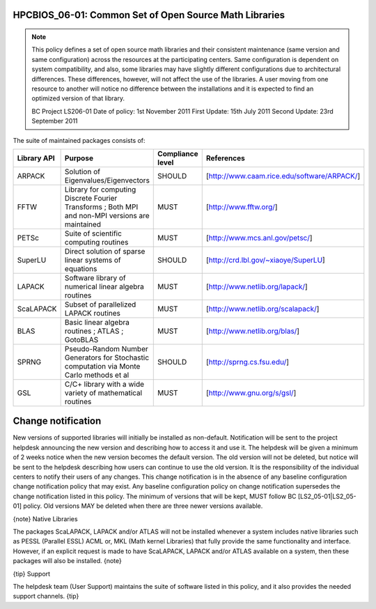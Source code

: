 HPCBIOS_06-01: Common Set of Open Source Math Libraries
=======================================================

.. note::
  This policy defines a set of open source math libraries and their
  consistent maintenance (same version and same configuration) across the
  resources at the participating centers. Same configuration is dependent
  on system compatibility, and also, some libraries may have slightly
  different configurations due to architectural differences. These
  differences, however, will not affect the use of the libraries. A user
  moving from one resource to another will notice no difference between
  the installations and it is expected to find an optimized version of
  that library.

  BC Project LS206-01
  Date of policy: 1st November 2011
  First Update: 15th July 2011
  Second Update: 23rd September 2011

The suite of maintained packages consists of:

+---------------+----------------------------------------------------------------------------------------------------+--------------------+-----------------------------------------------+
| Library API   | Purpose                                                                                            | Compliance level   | References                                    |
+===============+====================================================================================================+====================+===============================================+
| ARPACK        | Solution of Eigenvalues/Eigenvectors                                                               | SHOULD             | [http://www.caam.rice.edu/software/ARPACK/]   |
+---------------+----------------------------------------------------------------------------------------------------+--------------------+-----------------------------------------------+
| FFTW          | Library for computing Discrete Fourier Transforms ; Both MPI and non-MPI versions are maintained   | MUST               | [http://www.fftw.org/]                        |
+---------------+----------------------------------------------------------------------------------------------------+--------------------+-----------------------------------------------+
| PETSc         | Suite of scientific computing routines                                                             | MUST               | [http://www.mcs.anl.gov/petsc/]               |
+---------------+----------------------------------------------------------------------------------------------------+--------------------+-----------------------------------------------+
| SuperLU       | Direct solution of sparse linear systems of equations                                              | SHOULD             | [http://crd.lbl.gov/~xiaoye/SuperLU]          |
+---------------+----------------------------------------------------------------------------------------------------+--------------------+-----------------------------------------------+
| LAPACK        | Software library of numerical linear algebra routines                                              | MUST               | [http://www.netlib.org/lapack/]               |
+---------------+----------------------------------------------------------------------------------------------------+--------------------+-----------------------------------------------+
| ScaLAPACK     | Subset of parallelized LAPACK routines                                                             | MUST               | [http://www.netlib.org/scalapack/]            |
+---------------+----------------------------------------------------------------------------------------------------+--------------------+-----------------------------------------------+
| BLAS          | Basic linear algebra routines ; ATLAS ; GotoBLAS                                                   | MUST               | [http://www.netlib.org/blas/]                 |
+---------------+----------------------------------------------------------------------------------------------------+--------------------+-----------------------------------------------+
| SPRNG         | Pseudo-Random Number Generators for Stochastic computation via Monte Carlo methods et al           | SHOULD             | [http://sprng.cs.fsu.edu/]                    |
+---------------+----------------------------------------------------------------------------------------------------+--------------------+-----------------------------------------------+
| GSL           | C/C+ library with a wide variety of mathematical routines                                          | MUST               | [http://www.gnu.org/s/gsl/]                   |
+---------------+----------------------------------------------------------------------------------------------------+--------------------+-----------------------------------------------+

Change notification
===================

New versions of supported libraries will initially be installed as
non-default. Notification will be sent to the project helpdesk
announcing the new version and describing how to access it and use it.
The helpdesk will be given a minimum of 2 weeks notice when the new
version becomes the default version. The old version will not be
deleted, but notice will be sent to the helpdesk describing how users
can continue to use the old version. It is the responsibility of the
individual centers to notify their users of any changes. This change
notification is in the absence of any baseline configuration change
notification policy that may exist. Any baseline configuration policy on
change notification supersedes the change notification listed in this
policy. The minimum of versions that will be kept, MUST follow BC
[LS2\_05-01\|LS2\_05-01] policy. Old versions MAY be deleted when there
are three newer versions available.

{note}
Native Libraries

The packages ScaLAPACK, LAPACK and/or ATLAS will not be installed
whenever a system includes native libraries such as PESSL (Parallel
ESSL) ACML or, MKL (Math kernel Libraries) that fully provide the same
functionality and interface. However, if an explicit request is made to
have ScaLAPACK, LAPACK and/or ATLAS available on a system, then these
packages will also be installed.
{note}

{tip}
Support

The helpdesk team (User Support) maintains the suite of software listed
in this policy, and it also provides the needed support channels.
{tip}

.. _`http://www.caam.rice.edu/software/ARPACK/`: http://www.caam.rice.edu/software/ARPACK/
.. _`http://www.fftw.org/`: http://www.fftw.org/
.. _`http://www.mcs.anl.gov/petsc/`: http://www.mcs.anl.gov/petsc/
.. _`http://crd.lbl.gov/~xiaoye/SuperLU`: http://crd.lbl.gov/~xiaoye/SuperLU
.. _`http://www.netlib.org/lapack/`: http://www.netlib.org/lapack/
.. _`http://www.netlib.org/scalapack/`: http://www.netlib.org/scalapack/
.. _`http://www.netlib.org/blas/`: http://www.netlib.org/blas/
.. _`http://sprng.cs.fsu.edu/`: http://sprng.cs.fsu.edu/
.. _`http://www.gnu.org/s/gsl/`: http://www.gnu.org/s/gsl/
